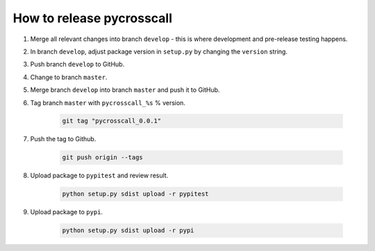 How to release pycrosscall
==========================

#. Merge all relevant changes into branch ``develop`` - this is where development and pre-release testing happens.

#. In branch ``develop``, adjust package version in ``setup.py`` by changing the ``version`` string.

#. Push branch ``develop`` to GitHub.

#. Change to branch ``master``.

#. Merge branch ``develop`` into branch ``master`` and push it to GitHub.

#. Tag branch ``master`` with ``pycrosscall_%s`` % version.

	.. code:: bash

		git tag "pycrosscall_0.0.1"

#. Push the tag to Github.

	.. code:: bash

		git push origin --tags

#. Upload package to ``pypitest`` and review result.

	.. code:: bash

		python setup.py sdist upload -r pypitest

#. Upload package to ``pypi``.

	.. code:: bash

		python setup.py sdist upload -r pypi
